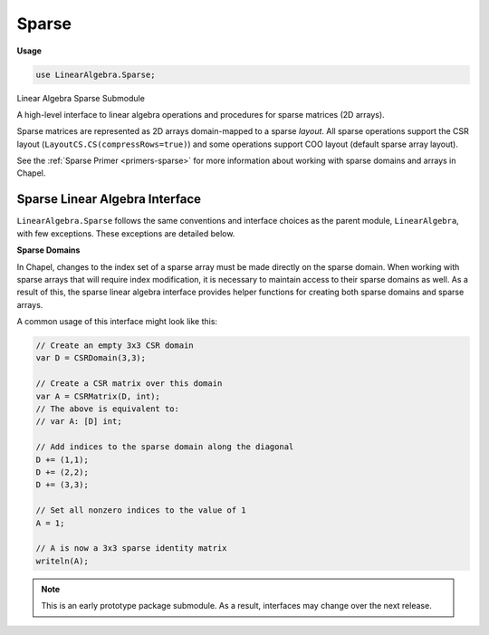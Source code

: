 .. default-domain:: chpl

.. module:: Sparse
   :synopsis: Linear Algebra Sparse Submodule

Sparse
======
**Usage**

.. code-block:: chapel

   use LinearAlgebra.Sparse;

Linear Algebra Sparse Submodule

A high-level interface to linear algebra operations and procedures for sparse
matrices (2D arrays).

Sparse matrices are represented as 2D arrays domain-mapped to a sparse *layout*.
All sparse operations support the CSR layout (``LayoutCS.CS(compressRows=true)``)
and some operations support COO layout (default sparse array layout).

See the :ref:`Sparse Primer <primers-sparse>` for more information about working
with sparse domains and arrays in Chapel.

Sparse Linear Algebra Interface
-------------------------------

``LinearAlgebra.Sparse`` follows the same conventions and interface choices
as the parent module, ``LinearAlgebra``, with few exceptions. These
exceptions are detailed below.


**Sparse Domains**

In Chapel, changes to the index set of a sparse array must be made
directly on the sparse domain. When working with sparse arrays that will
require index modification, it is necessary to maintain access to their sparse
domains as well. As a result of this, the sparse linear algebra interface
provides helper functions for creating both sparse domains and sparse arrays.

A common usage of this interface might look like this:

.. code-block:: chapel

  // Create an empty 3x3 CSR domain
  var D = CSRDomain(3,3);

  // Create a CSR matrix over this domain
  var A = CSRMatrix(D, int);
  // The above is equivalent to:
  // var A: [D] int;

  // Add indices to the sparse domain along the diagonal
  D += (1,1);
  D += (2,2);
  D += (3,3);

  // Set all nonzero indices to the value of 1
  A = 1;

  // A is now a 3x3 sparse identity matrix
  writeln(A);


.. note::
  This is an early prototype package submodule. As a result, interfaces may
  change over the next release.


.. function:: proc CSRDomain(rows)

   Return an empty CSR domain over parent domain:
   ``{1..rows, 1..rows}``
   

.. function:: proc CSRDomain(rows, cols)

   Return an empty CSR domain  over parent domain: ``{1..rows, 1..cols}``

.. function:: proc CSRDomain(space: range)

   Return an empty CSR domain over parent domain: ``{space, space}`` 

.. function:: proc CSRDomain(rowSpace: range, colSpace: range)

   Return an empty CSR domain over parent domain: ``{rowSpace, colSpace}`` 

.. function:: proc CSRDomain(Dom: domain)

   Return a CSR domain based on domain: ``Dom``
   
   If ``Dom`` is dense, it will be interpreted as the parent domain, and the
   domain returned will be empty.
   
   If ``Dom`` is sparse (CSR), the domain returned will contain the same
   nonzeros as ``Dom``
   

.. function:: proc CSRMatrix(Dom: domain, type eltType = real)

   Return a CSR matrix over domain: ``Dom``
   
   If ``Dom`` is dense, it will be interpreted as the parent domain, and the
   matrix returned will be empty.
   
   If ``Dom`` is sparse (CSR), the matrix returned will contain the same
   nonzeros as ``Dom``
   

.. function:: proc CSRMatrix(A: [?Dom] ?Atype, type eltType = Atype)

   Return a CSR matrix with domain and values of ``A``
   
   If ``A`` is dense, only the indices holding nonzero elements are added
   to the sparse matrix returned.
   
   If ``A`` is sparse (CSR), the returned sparse matrix will be a copy of ``A``
   casted to ``eltType``
   

.. function:: proc CSRMatrix(shape: 2*(int), data: [?nnzDom] ?eltType, indices: [nnzDom], indptr: [?indDom])

   Return a CSR matrix constructed from internal representation:
   
   - ``shape``: bounding box dimensions
   - ``data``: non-zero element values
   - ``indices``: non-zero row pointers
   - ``indptr``: index pointers
   
   

.. function:: proc CSRDomain(shape: 2*(int), indices: [?nnzDom], indptr: [?indDom])

   Return a CSR domain constructed from internal representation 

.. function:: proc dot(A: [?Adom] ?eltType, B: [?Bdom] eltType)

   
   Generic matrix multiplication, ``A`` and ``B`` can be a scalar, dense
   vector, or sparse matrix.
   
   .. note::
   
     When ``A`` is a vector and ``B`` is a matrix, this function implicitly
     computes ``dot(transpose(A), B)``, which may not be as efficient as
     passing ``A`` and ``B`` in the reverse order.
   
   

.. method:: proc _array.dot(A: [])

   Compute the dot-product 

.. method:: proc _array.dot(a)

   Compute the dot-product 

.. function:: proc transpose(D: domain)

   Transpose CSR domain 

.. function:: proc transpose(A: [?Adom] ?eltType)

   Transpose CSR matrix 

.. method:: proc _array.T

   Transpose CSR matrix 

.. method:: proc _array.plus(A: [?Adom] ?eltType)

   Element-wise addition, supports CSR and COO. 

.. method:: proc _array.minus(A: [?Adom] ?eltType)

   Element-wise subtraction, supports CSR and COO.  

.. method:: proc _array.times(A)

   Element-wise multiplication, supports CSR and COO.  

.. method:: proc _array.elementDiv(A)

   Element-wise division, supports CSR and COO.  

.. function:: proc eye(Dom: domain, type eltType = real)

   Return an identity matrix over sparse domain ``Dom`` 

.. function:: proc isDiag(A: [?D] ?eltType)

   Return ``true`` if sparse matrix is diagonal. Supports CSR and COO arrays. 

.. function:: proc isHermitian(A: [?D])

   Return ``true`` if matrix is Hermitian. Supports CSR and COO arrays. 

.. function:: proc isSymmetric(A: [?D])

   Return ``true`` if sparse matrix is symmetric. Supports CSR and COO arrays. 

